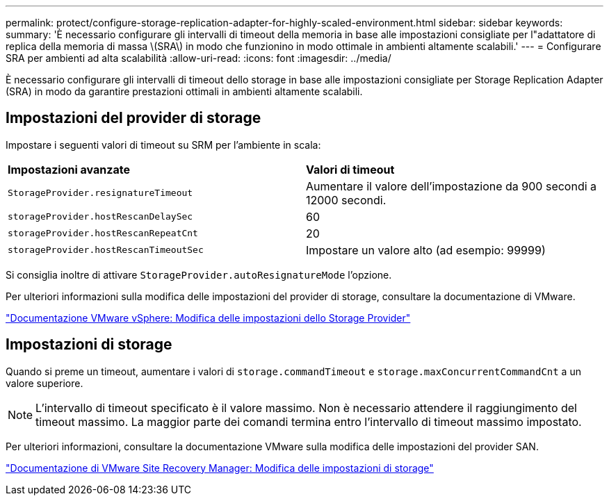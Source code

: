 ---
permalink: protect/configure-storage-replication-adapter-for-highly-scaled-environment.html 
sidebar: sidebar 
keywords:  
summary: 'È necessario configurare gli intervalli di timeout della memoria in base alle impostazioni consigliate per l"adattatore di replica della memoria di massa \(SRA\) in modo che funzionino in modo ottimale in ambienti altamente scalabili.' 
---
= Configurare SRA per ambienti ad alta scalabilità
:allow-uri-read: 
:icons: font
:imagesdir: ../media/


[role="lead"]
È necessario configurare gli intervalli di timeout dello storage in base alle impostazioni consigliate per Storage Replication Adapter (SRA) in modo da garantire prestazioni ottimali in ambienti altamente scalabili.



== Impostazioni del provider di storage

Impostare i seguenti valori di timeout su SRM per l'ambiente in scala:

|===


| *Impostazioni avanzate* | *Valori di timeout* 


 a| 
`StorageProvider.resignatureTimeout`
 a| 
Aumentare il valore dell'impostazione da 900 secondi a 12000 secondi.



 a| 
`storageProvider.hostRescanDelaySec`
 a| 
60



 a| 
`storageProvider.hostRescanRepeatCnt`
 a| 
20



 a| 
`storageProvider.hostRescanTimeoutSec`
 a| 
Impostare un valore alto (ad esempio: 99999)

|===
Si consiglia inoltre di attivare `StorageProvider.autoResignatureMode` l'opzione.

Per ulteriori informazioni sulla modifica delle impostazioni del provider di storage, consultare la documentazione di VMware.

https://docs.vmware.com/en/Site-Recovery-Manager/8.7/com.vmware.srm.admin.doc/GUID-E4060824-E3C2-4869-BC39-76E88E2FF9A0.html["Documentazione VMware vSphere: Modifica delle impostazioni dello Storage Provider"]



== Impostazioni di storage

Quando si preme un timeout, aumentare i valori di `storage.commandTimeout` e `storage.maxConcurrentCommandCnt` a un valore superiore.


NOTE: L'intervallo di timeout specificato è il valore massimo. Non è necessario attendere il raggiungimento del timeout massimo. La maggior parte dei comandi termina entro l'intervallo di timeout massimo impostato.

Per ulteriori informazioni, consultare la documentazione VMware sulla modifica delle impostazioni del provider SAN.

https://docs.vmware.com/en/Site-Recovery-Manager/8.7/com.vmware.srm.admin.doc/GUID-711FD223-50DB-414C-A2A7-3BEB8FAFDBD9.html["Documentazione di VMware Site Recovery Manager: Modifica delle impostazioni di storage"]
